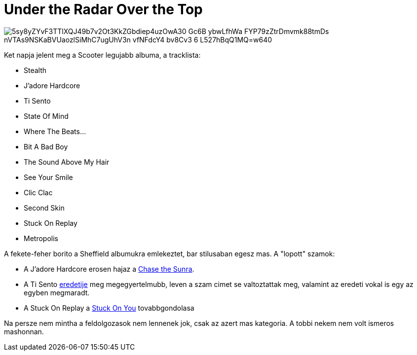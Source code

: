 = Under the Radar Over the Top

:slug: under-the-radar-over-the-top
:category: zene
:tags: hu
:date: 2009-10-04T19:22:09Z

image::https://lh3.googleusercontent.com/5sy8yZYvF3TTlXQJ49b7v2Ot3KkZGbdiep4uzOwA30-Gc6B-ybwLfhWa_FYP79zZtrDmvmk88tmDs-nVTAs9NSKaBVUaozlSiMhC7ugUhV3n_vfNFdcY4-bv8Cv3_6-L527hBqQ1MQ=w640[align="center"]

Ket napja jelent meg a Scooter legujabb albuma, a tracklista:

- Stealth
- J'adore Hardcore
- Ti Sento
- State Of Mind
- Where The Beats...
- Bit A Bad Boy
- The Sound Above My Hair
- See Your Smile
- Clic Clac
- Second Skin
- Stuck On Replay
- Metropolis

A fekete-feher borito a Sheffield albumukra emlekeztet, bar stilusaban egesz mas. A "lopott" szamok:

- A J'adore Hardcore erosen hajaz a http://www.youtube.com/watch?v=jfxUn1PjoLQ[Chase the Sunra].
- A Ti Sento http://www.youtube.com/watch?v=X4JwenFloWk[eredetije] meg megegyertelmubb, leven a szam cimet se valtoztattak meg, valamint az eredeti vokal is egy az egyben megmaradt.
- A Stuck On Replay a http://www.youtube.com/watch?v=yjKrnyLN900[Stuck On You] tovabbgondolasa

Na persze nem mintha a feldolgozasok nem lennenek jok, csak az azert mas kategoria. A tobbi nekem
nem volt ismeros mashonnan.
